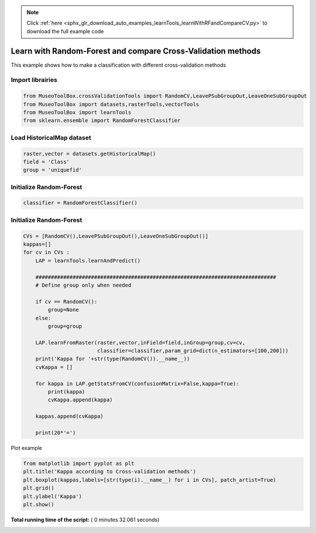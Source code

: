 .. note::
    :class: sphx-glr-download-link-note

    Click :ref:`here <sphx_glr_download_auto_examples_learnTools_learnWithRFandCompareCV.py>` to download the full example code
.. rst-class:: sphx-glr-example-title

.. _sphx_glr_auto_examples_learnTools_learnWithRFandCompareCV.py:


Learn with Random-Forest and  compare Cross-Validation methods
===============================================================

This example shows how to make a classification with different cross-validation methods



Import librairies
-------------------------------------------



.. code-block:: python


    from MuseoToolBox.crossValidationTools import RandomCV,LeavePSubGroupOut,LeaveOneSubGroupOut
    from MuseoToolBox import datasets,rasterTools,vectorTools
    from MuseoToolBox import learnTools
    from sklearn.ensemble import RandomForestClassifier







Load HistoricalMap dataset
-------------------------------------------



.. code-block:: python


    raster,vector = datasets.getHistoricalMap()
    field = 'Class'
    group = 'uniquefid'







Initialize Random-Forest
---------------------------



.. code-block:: python


    classifier = RandomForestClassifier()







Initialize Random-Forest
---------------------------



.. code-block:: python


    CVs = [RandomCV(),LeavePSubGroupOut(),LeaveOneSubGroupOut()]
    kappas=[]
    for cv in CVs : 
        LAP = learnTools.learnAndPredict()
    
        ##############################################################################
        # Define group only when needed
    
        if cv == RandomCV():
            group=None
        else:
            group=group
        
        LAP.learnFromRaster(raster,vector,inField=field,inGroup=group,cv=cv,
                            classifier=classifier,param_grid=dict(n_estimators=[100,200]))
        print('Kappa for '+str(type(RandomCV()).__name__))
        cvKappa = []
    
        for kappa in LAP.getStatsFromCV(confusionMatrix=False,kappa=True):
            print(kappa)
            cvKappa.append(kappa)
    
        kappas.append(cvKappa)
    
        print(20*'=')





.. rst-class:: sphx-glr-script-out

 Out:

 .. code-block:: none

    Fitting 5 folds for each of 2 candidates, totalling 10 fits
    best n_estimators : 200
    Kappa for RandomCV
    [0.94285968078707694]
    [0.94466130404052151]
    [0.94439084090654746]
    [0.94148911023938175]
    [0.94290610032434508]
    ====================
    Fitting 5 folds for each of 2 candidates, totalling 10 fits
    best n_estimators : 200
    Kappa for RandomCV
    [0.87865624774811169]
    [0.77925469154618388]
    [0.70972664904892513]
    [0.78012451942974426]
    [0.69598230861370569]
    ====================
    Fitting 2 folds for each of 2 candidates, totalling 4 fits
    best n_estimators : 100
    Kappa for RandomCV
    [0.93437923300982351]
    [0.61251567714893407]
    ====================


Plot example



.. code-block:: python



    from matplotlib import pyplot as plt
    plt.title('Kappa according to Cross-validation methods')
    plt.boxplot(kappas,labels=[str(type(i).__name__) for i in CVs], patch_artist=True)
    plt.grid()
    plt.ylabel('Kappa')
    plt.show()



.. image:: /auto_examples/learnTools/images/sphx_glr_learnWithRFandCompareCV_001.png
    :class: sphx-glr-single-img




**Total running time of the script:** ( 0 minutes  32.061 seconds)


.. _sphx_glr_download_auto_examples_learnTools_learnWithRFandCompareCV.py:


.. only :: html

 .. container:: sphx-glr-footer
    :class: sphx-glr-footer-example



  .. container:: sphx-glr-download

     :download:`Download Python source code: learnWithRFandCompareCV.py <learnWithRFandCompareCV.py>`



  .. container:: sphx-glr-download

     :download:`Download Jupyter notebook: learnWithRFandCompareCV.ipynb <learnWithRFandCompareCV.ipynb>`


.. only:: html

 .. rst-class:: sphx-glr-signature

    `Gallery generated by Sphinx-Gallery <https://sphinx-gallery.readthedocs.io>`_
